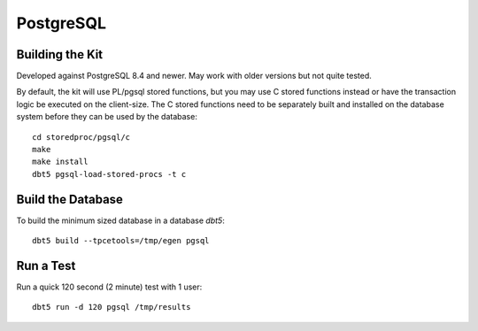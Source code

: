 PostgreSQL
==========

Building the Kit
----------------

Developed against PostgreSQL 8.4 and newer.  May work with older versions but
not quite tested.

By default, the kit will use PL/pgsql stored functions, but you may use C
stored functions instead or have the transaction logic be executed on the
client-size.  The C stored functions need to be separately built and installed
on the database system before they can be used by the database::

    cd storedproc/pgsql/c
    make
    make install
    dbt5 pgsql-load-stored-procs -t c

Build the Database
------------------

To build the minimum sized database in a database `dbt5`::

    dbt5 build --tpcetools=/tmp/egen pgsql

Run a Test
----------

Run a quick 120 second (2 minute) test with 1 user::

    dbt5 run -d 120 pgsql /tmp/results
